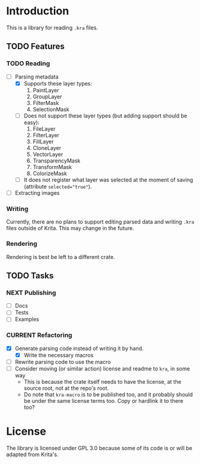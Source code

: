 * Introduction
This is a library for reading =.kra= files.

** TODO Features
*** TODO Reading
+ [-] Parsing metadata
  - [X] Supports these layer types:
    1. PaintLayer
    2. GroupLayer
    3. FilterMask
    4. SelectionMask
  - [ ] Does not support these layer types (but adding support should be easy):
    1. FileLayer
    2. FilterLayer
    3. FillLayer
    4. CloneLayer
    5. VectorLayer
    6. TransparencyMask
    7. TransformMask
    8. ColorizeMask
  - [ ] It does not register what layer was selected at the moment of saving (attribute ~selected="true"~).
+ [ ] Extracting images
*** Writing
Currently, there are no plans to support editing parsed data and writing =.kra= files outside of Krita.
This may change in the future.
*** Rendering
Rendering is best be left to a different crate.
** TODO Tasks
*** NEXT Publishing
+ [ ] Docs
+ [ ] Tests
+ [ ] Examples
*** CURRENT Refactoring
+ [X] Generate parsing code instead of writing it by hand.
  + [X] Write the necessary macros
+ [ ] Rewrite parsing code to use the macro
+ [ ] Consider moving (or similar action) license and readme to =kra=, in some way
  - This is because the crate itself needs to have the license, at the source root, not at the repo's root.
  - Do note that =kra-macro= is to be published too, and it probably should be under the same license terms too.
    Copy or hardlink it to there too?
* License
The library is licensed under GPL 3.0 because some of its code is or will be adapted from Krita's.
